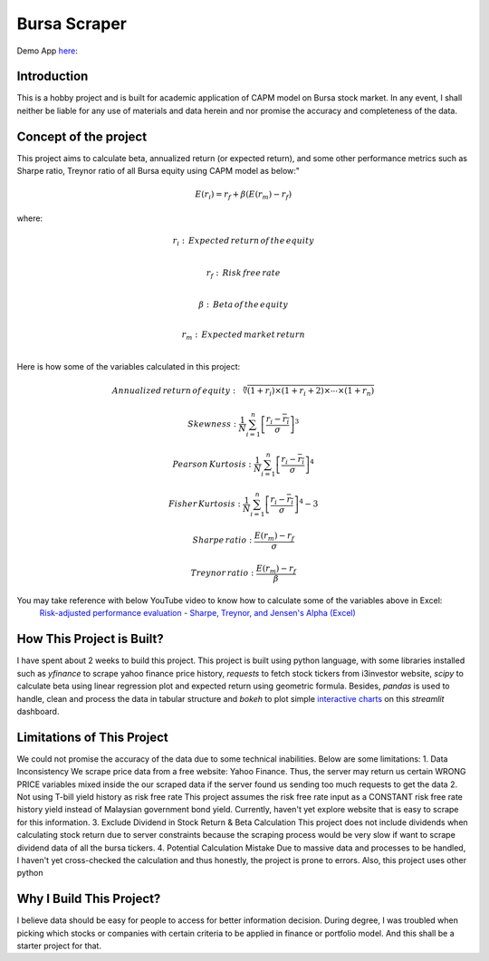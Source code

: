 ==============
Bursa Scraper
==============

Demo App here_: 

.. _here: https://tys203831-bursa-scraper-bursa-scraper-1okr1g.streamlitapp.com/

Introduction
----------------
This is a hobby project and is built for academic application of CAPM model on Bursa stock market.
In any event, I shall neither be liable for any use of materials and data herein and 
nor promise the accuracy and completeness of the data.

Concept of the project
------------------------
This project aims to calculate beta, annualized return (or expected return), 
and some other performance metrics such as Sharpe ratio, Treynor ratio
of all Bursa equity using CAPM model as below:"

.. math:: E(r_i) = r_f + \beta(E(r_m) - r_f)

where:

.. math:: r_i : \,Expected\,return\,of\,the\,equity \\
.. math:: r_f: \,Risk\,free\,rate \\
.. math:: \beta: \,Beta\,of\,the\,equity \\
.. math:: r_m:\,Expected\,market\,return \\

Here is how some of the variables calculated in this project:

.. math:: Annualized\,return\,of\,equity: \sqrt[n]{(1+r_i) \times (1+r_i+2) \times \cdots \times (1+r_n)}
.. math:: Skewness: \frac{1}{N} \sum_{i=1}^{n} \left[ \frac{r_i - \overline{r_i}}{\sigma} \right] ^3
.. math:: Pearson\,Kurtosis: \frac{1}{N} \sum_{i=1}^{n} \left[ \frac{r_i - \overline{r_i}}{\sigma} \right] ^4
.. math:: Fisher\,Kurtosis: \frac{1}{N} \sum_{i=1}^{n} \left[ \frac{r_i - \overline{r_i}}{\sigma} \right] ^4 - 3
.. math:: Sharpe\,ratio: \frac{E(r_m) -r_f}{\sigma}
.. math:: Treynor\,ratio: \frac{E(r_m) - r_f}{\beta}

You may take reference with below YouTube video to know how to calculate some of the variables above in Excel:
        `Risk-adjusted performance evaluation - Sharpe, Treynor, and Jensen's Alpha (Excel)`_
        
.. _Risk-adjusted performance evaluation - Sharpe, Treynor, and Jensen's Alpha (Excel) : https://www.youtube.com/watch?v=zvChPqsKZjc&t=462s


How This Project is Built?
-----------------------------
I have spent about 2 weeks to build this project. This project is built using python
language, with some libraries installed such as `yfinance` to scrape yahoo finance
price history, `requests` to fetch stock tickers from i3investor website, `scipy`
to calculate beta using linear regression plot and  expected return using geometric
formula. Besides, `pandas` is used to handle, clean and process the data in tabular
structure and `bokeh` to plot simple `interactive charts`_ on this `streamlit` dashboard.

.. _interactive charts: https://tys203831-bursa-scraper-bursa-scraper-1okr1g.streamlitapp.com/Chart

Limitations of This Project
-------------------------------
We could not promise the accuracy of the data due to some technical inabilities. Below are some limitations:
1. Data Inconsistency
We scrape price data from a free website: Yahoo Finance. Thus, the server 
may return us certain WRONG PRICE variables mixed inside the our
scraped data if the server found us sending too much requests to get the data
2. Not using T-bill yield history as risk free rate
This project assumes the risk free rate input as a CONSTANT risk free rate history yield  
instead of Malaysian government bond yield. Currently, haven't yet explore website
that is easy to scrape for this information.
3. Exclude Dividend in Stock Return & Beta Calculation
This project does not include dividends when calculating stock return due to 
server constraints because the scraping process would be very slow if want to scrape dividend
data of all the bursa tickers.
4. Potential Calculation Mistake
Due to massive data and processes to be handled, I haven't yet cross-checked the calculation 
and thus honestly, the project is prone to errors. Also, this project uses other python 

Why I Build This Project?
-------------------------
I believe data should be easy for people to access for better information decision. 
During degree, I was troubled when picking which stocks or companies with certain criteria to 
be applied in finance or portfolio model.  And this shall be a starter project for that.

